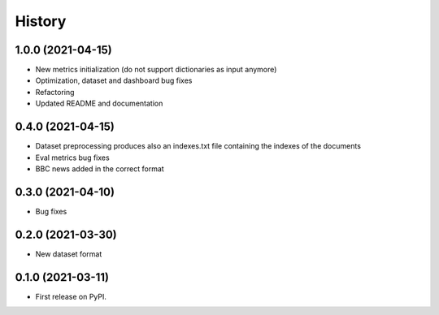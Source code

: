 =======
History
=======

1.0.0 (2021-04-15)
------------------
* New metrics initialization (do not support dictionaries as input anymore)
* Optimization, dataset and dashboard bug fixes
* Refactoring
* Updated README and documentation

0.4.0 (2021-04-15)
------------------
* Dataset preprocessing produces also an indexes.txt file containing the indexes of the documents
* Eval metrics bug fixes
* BBC news added in the correct format

0.3.0 (2021-04-10)
------------------
* Bug fixes

0.2.0 (2021-03-30)
------------------

* New dataset format


0.1.0 (2021-03-11)
------------------

* First release on PyPI.
